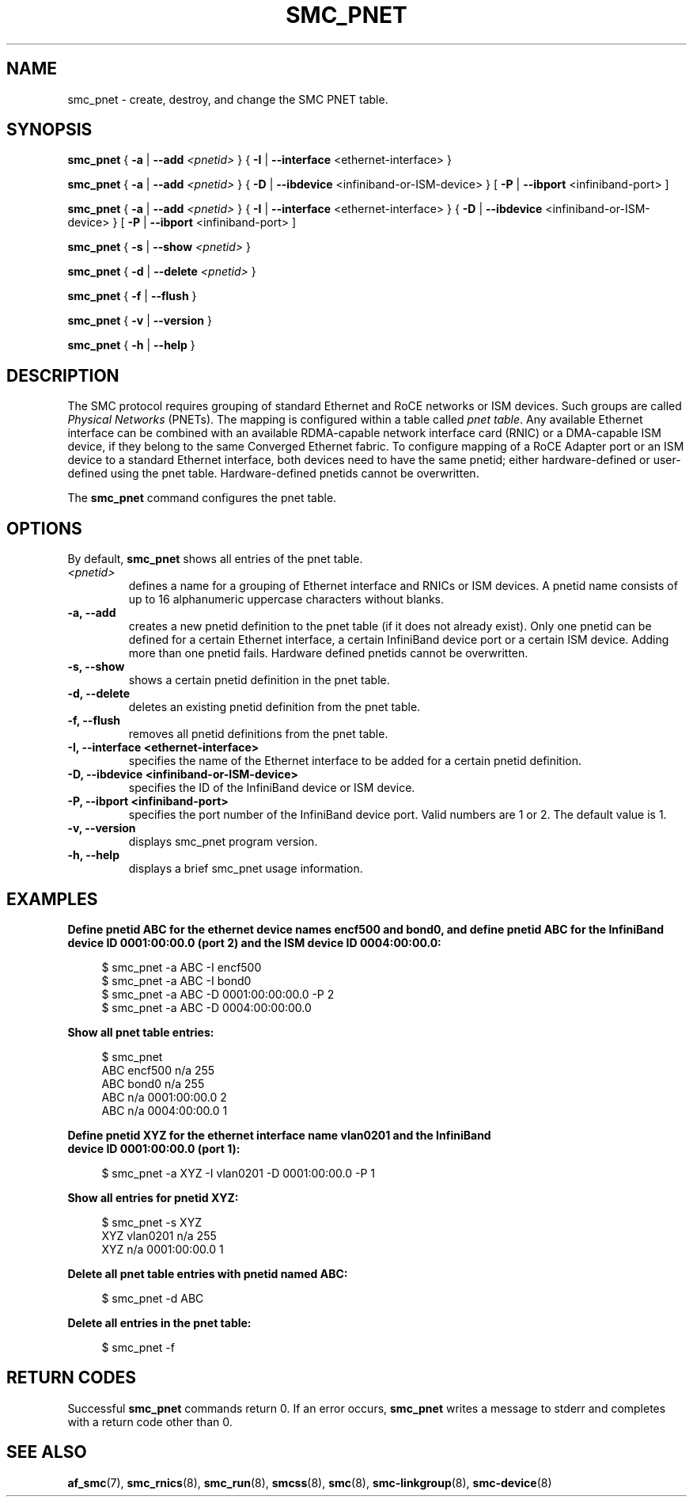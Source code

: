 .\" smc_pnet.8
.\"
.\"
.\" Copyright IBM Corp. 2017, 2019
.\" Author(s):  Thomas Richter <tmricht@linux.ibm.com>
.\"             Ursula Braun <ubraun@linux.ibm.com>
.\" ----------------------------------------------------------------------
.\"

.TH SMC_PNET 8 "January 2017" "smc-tools" "Linux Programmer's Manual"

.SH NAME
smc_pnet \- create, destroy, and change the SMC PNET table.

.SH SYNOPSIS

.B smc_pnet
{ \fB\-a\fR | \fB\-\-add\fR \fI<pnetid>\fR }
{ \fB\-I\fR | \fB\-\-interface\fR <ethernet-interface> }
.P
.B smc_pnet
{ \fB\-a\fR | \fB\-\-add\fR \fI<pnetid>\fR }
{ \fB\-D\fR | \fB\-\-ibdevice\fR <infiniband-or-ISM-device> }
[ \fB\-P\fR | \fB\-\-ibport\fR <infiniband-port> ]
.P
.B smc_pnet
{ \fB\-a\fR | \fB\-\-add\fR \fI<pnetid>\fR }
{ \fB\-I\fR | \fB\-\-interface\fR <ethernet-interface> }
{ \fB\-D\fR | \fB\-\-ibdevice\fR <infiniband-or-ISM-device> }
[ \fB\-P\fR | \fB\-\-ibport\fR <infiniband-port> ]
.P
.B smc_pnet
{ \fB\-s\fR | \fB\-\-show\fR \fI<pnetid>\fR }
.P
.B smc_pnet
{ \fB\-d\fR | \fB\-\-delete\fR \fI<pnetid>\fR }
.P
.B smc_pnet
{ \fB\-f\fR | \fB\-\-flush\fR }
.P
.B smc_pnet
{ \fB\-v\fR | \fB\-\-version\fR }
.P
.B smc_pnet
{ \fB\-h\fR | \fB\-\-help\fR }

.SH DESCRIPTION
The SMC protocol requires grouping of standard Ethernet and RoCE networks or ISM
devices.
Such groups are called \fIPhysical Networks\fR (PNETs). The mapping is configured
within a table called \fIpnet table\fR. Any available Ethernet interface can be
combined with an available RDMA-capable network interface card (RNIC) or a
DMA-capable ISM device, if they
belong to the same Converged Ethernet fabric. To configure mapping of a RoCE Adapter
port or an ISM device to a standard Ethernet interface, both devices need to have
the same pnetid; either hardware-defined or user-defined using the pnet table.
Hardware-defined pnetids cannot be overwritten.
.P
The
.B smc_pnet
command configures the pnet table.

.SH OPTIONS
By default,
.B smc_pnet
shows all entries of the pnet table.
.TP
.IR <pnetid>
defines a name for a grouping of Ethernet interface and RNICs or ISM devices.
A pnetid name consists of up to 16 alphanumeric uppercase characters without blanks.
.TP
.BR "\-a, \-\-add"
creates a new pnetid definition to the pnet table (if it does not already exist).
Only one pnetid can be defined for a certain
Ethernet interface, a certain InfiniBand device port or a certain ISM device.
Adding more than one pnetid fails. Hardware defined pnetids cannot be overwritten.
.TP
.BR "\-s, \-\-show"
shows a certain pnetid definition in the pnet table.
.TP
.BR "\-d, \-\-delete"
deletes an existing pnetid definition from the pnet table.
.TP
.BR "\-f, \-\-flush"
removes all pnetid definitions from the pnet table.
.TP
.BR "\-I, \-\-interface <ethernet-interface>"
specifies the name of the Ethernet interface to be added for a certain pnetid
definition.
.TP
.BR "\-D, \-\-ibdevice <infiniband-or-ISM-device>"
specifies the ID of the InfiniBand device or ISM device.
.TP
.BR "\-P, \-\-ibport <infiniband-port>"
specifies the port number of the InfiniBand device port. Valid numbers are
1 or 2.
The default value is 1.
.TP
.BR "\-v, \-\-version"
displays smc_pnet program version.
.TP
.BR "\-h, \-\-help"
displays a brief smc_pnet usage information.

.SH EXAMPLES
.B Define pnetid ABC for the ethernet device names encf500 and bond0, and define
.B pnetid ABC for the InfiniBand device ID 0001:00:00.0 (port 2) and the ISM
.B device ID 0004:00:00.0:
.RS 4
.PP
.nf
$ smc_pnet \-a ABC \-I encf500
$ smc_pnet \-a ABC \-I bond0
$ smc_pnet \-a ABC \-D 0001:00:00:00.0 \-P 2
$ smc_pnet \-a ABC \-D 0004:00:00:00.0
.RE
.PP
.
.B Show all pnet table entries:
.RS 4
.PP
.nf
$ smc_pnet
ABC encf500 n/a 255
ABC bond0 n/a 255
ABC n/a 0001:00:00.0 2
ABC n/a 0004:00:00.0 1
.RE
.PP
.
.B Define pnetid XYZ for the ethernet interface name vlan0201 and the InfiniBand
.B device ID 0001:00:00.0 (port 1):
.RS 4
.PP
$ smc_pnet \-a XYZ \-I vlan0201 \-D 0001:00:00.0 \-P 1
.RE
.PP
.
.B Show all entries for pnetid XYZ:
.RS 4
.PP
.nf
$ smc_pnet \-s XYZ
XYZ vlan0201 n/a 255
XYZ n/a 0001:00:00.0 1
.RE
.PP
.
.B Delete all pnet table entries with pnetid named ABC:
.RS 4
.PP
$ smc_pnet \-d ABC
.RE
.PP
.
.B Delete all entries in the pnet table:
.RS 4
.PP
$ smc_pnet \-f
.RE
.PP
.
.
.SH RETURN CODES
Successful \fBsmc_pnet\fR commands return 0.
If an error occurs, \fBsmc_pnet\fR writes a message to stderr and 
completes with a return code other than 0.
.P
.SH SEE ALSO
.BR af_smc (7),
.BR smc_rnics (8),
.BR smc_run (8),
.BR smcss (8),
.BR smc (8),
.BR smc-linkgroup (8),
.BR smc-device (8)
